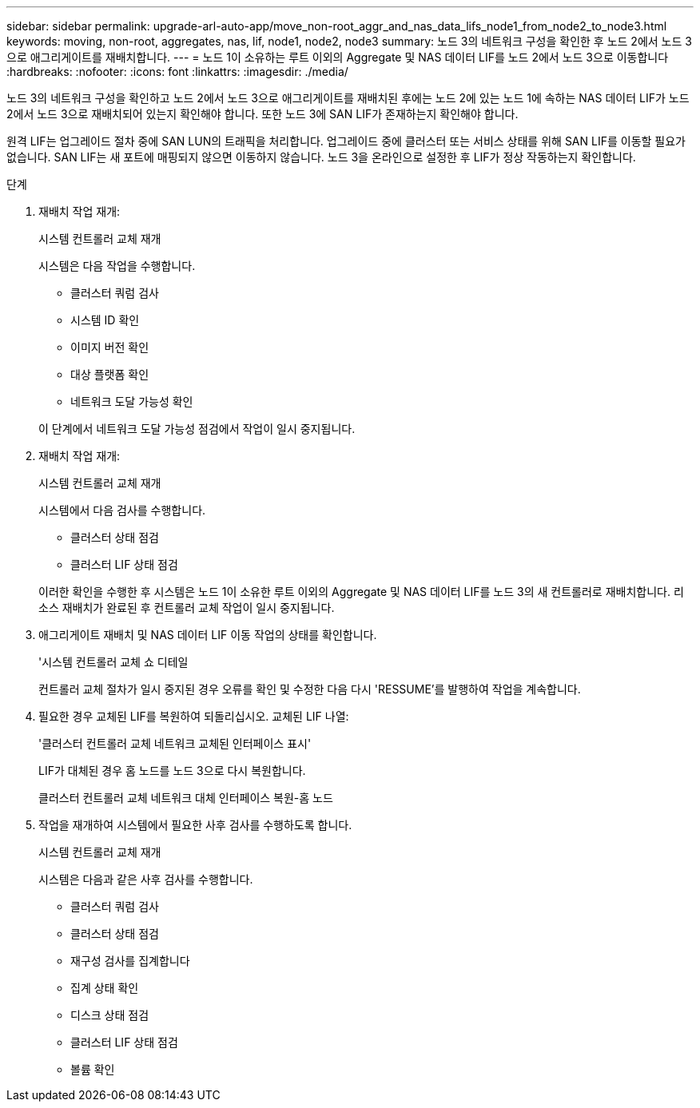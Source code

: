 ---
sidebar: sidebar 
permalink: upgrade-arl-auto-app/move_non-root_aggr_and_nas_data_lifs_node1_from_node2_to_node3.html 
keywords: moving, non-root, aggregates, nas, lif, node1, node2, node3 
summary: 노드 3의 네트워크 구성을 확인한 후 노드 2에서 노드 3으로 애그리게이트를 재배치합니다. 
---
= 노드 1이 소유하는 루트 이외의 Aggregate 및 NAS 데이터 LIF를 노드 2에서 노드 3으로 이동합니다
:hardbreaks:
:nofooter: 
:icons: font
:linkattrs: 
:imagesdir: ./media/


[role="lead"]
노드 3의 네트워크 구성을 확인하고 노드 2에서 노드 3으로 애그리게이트를 재배치된 후에는 노드 2에 있는 노드 1에 속하는 NAS 데이터 LIF가 노드 2에서 노드 3으로 재배치되어 있는지 확인해야 합니다. 또한 노드 3에 SAN LIF가 존재하는지 확인해야 합니다.

원격 LIF는 업그레이드 절차 중에 SAN LUN의 트래픽을 처리합니다. 업그레이드 중에 클러스터 또는 서비스 상태를 위해 SAN LIF를 이동할 필요가 없습니다. SAN LIF는 새 포트에 매핑되지 않으면 이동하지 않습니다. 노드 3을 온라인으로 설정한 후 LIF가 정상 작동하는지 확인합니다.

.단계
. 재배치 작업 재개:
+
시스템 컨트롤러 교체 재개

+
시스템은 다음 작업을 수행합니다.

+
** 클러스터 쿼럼 검사
** 시스템 ID 확인
** 이미지 버전 확인
** 대상 플랫폼 확인
** 네트워크 도달 가능성 확인


+
이 단계에서 네트워크 도달 가능성 점검에서 작업이 일시 중지됩니다.

. 재배치 작업 재개:
+
시스템 컨트롤러 교체 재개

+
시스템에서 다음 검사를 수행합니다.

+
** 클러스터 상태 점검
** 클러스터 LIF 상태 점검


+
이러한 확인을 수행한 후 시스템은 노드 1이 소유한 루트 이외의 Aggregate 및 NAS 데이터 LIF를 노드 3의 새 컨트롤러로 재배치합니다. 리소스 재배치가 완료된 후 컨트롤러 교체 작업이 일시 중지됩니다.

. 애그리게이트 재배치 및 NAS 데이터 LIF 이동 작업의 상태를 확인합니다.
+
'시스템 컨트롤러 교체 쇼 디테일

+
컨트롤러 교체 절차가 일시 중지된 경우 오류를 확인 및 수정한 다음 다시 'RESSUME'를 발행하여 작업을 계속합니다.

. 필요한 경우 교체된 LIF를 복원하여 되돌리십시오. 교체된 LIF 나열:
+
'클러스터 컨트롤러 교체 네트워크 교체된 인터페이스 표시'

+
LIF가 대체된 경우 홈 노드를 노드 3으로 다시 복원합니다.

+
클러스터 컨트롤러 교체 네트워크 대체 인터페이스 복원-홈 노드

. 작업을 재개하여 시스템에서 필요한 사후 검사를 수행하도록 합니다.
+
시스템 컨트롤러 교체 재개

+
시스템은 다음과 같은 사후 검사를 수행합니다.

+
** 클러스터 쿼럼 검사
** 클러스터 상태 점검
** 재구성 검사를 집계합니다
** 집계 상태 확인
** 디스크 상태 점검
** 클러스터 LIF 상태 점검
** 볼륨 확인



